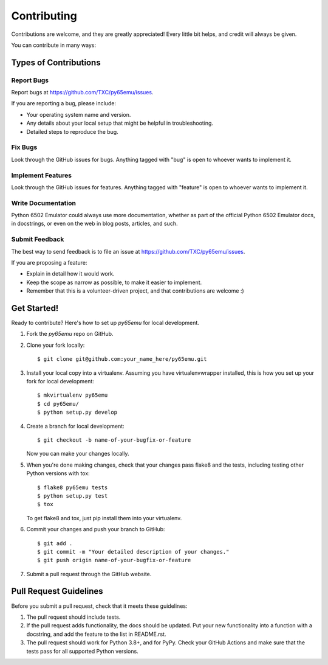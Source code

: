 ============
Contributing
============

Contributions are welcome, and they are greatly appreciated! Every
little bit helps, and credit will always be given. 

You can contribute in many ways:

Types of Contributions
----------------------

Report Bugs
~~~~~~~~~~~

Report bugs at https://github.com/TXC/py65emu/issues.

If you are reporting a bug, please include:

* Your operating system name and version.
* Any details about your local setup that might be helpful in troubleshooting.
* Detailed steps to reproduce the bug.

Fix Bugs
~~~~~~~~

Look through the GitHub issues for bugs. Anything tagged with "bug"
is open to whoever wants to implement it.

Implement Features
~~~~~~~~~~~~~~~~~~

Look through the GitHub issues for features. Anything tagged with "feature"
is open to whoever wants to implement it.

Write Documentation
~~~~~~~~~~~~~~~~~~~

Python 6502 Emulator could always use more documentation, whether as part of the 
official Python 6502 Emulator docs, in docstrings, or even on the web in blog posts,
articles, and such.

Submit Feedback
~~~~~~~~~~~~~~~

The best way to send feedback is to file an issue at https://github.com/TXC/py65emu/issues.

If you are proposing a feature:

* Explain in detail how it would work.
* Keep the scope as narrow as possible, to make it easier to implement.
* Remember that this is a volunteer-driven project, and that contributions
  are welcome :)

Get Started!
------------

Ready to contribute? Here's how to set up `py65emu` for local development.

1. Fork the `py65emu` repo on GitHub.
2. Clone your fork locally::

    $ git clone git@github.com:your_name_here/py65emu.git

3. Install your local copy into a virtualenv. Assuming you have virtualenvwrapper installed, this is how you set up your fork for local development::

    $ mkvirtualenv py65emu
    $ cd py65emu/
    $ python setup.py develop

4. Create a branch for local development::

    $ git checkout -b name-of-your-bugfix-or-feature
   
   Now you can make your changes locally.

5. When you're done making changes, check that your changes pass flake8 and the tests, including testing other Python versions with tox::

    $ flake8 py65emu tests
    $ python setup.py test
    $ tox

   To get flake8 and tox, just pip install them into your virtualenv. 

6. Commit your changes and push your branch to GitHub::

    $ git add .
    $ git commit -m "Your detailed description of your changes."
    $ git push origin name-of-your-bugfix-or-feature

7. Submit a pull request through the GitHub website.

Pull Request Guidelines
-----------------------

Before you submit a pull request, check that it meets these guidelines:

1. The pull request should include tests.
2. If the pull request adds functionality, the docs should be updated. Put
   your new functionality into a function with a docstring, and add the
   feature to the list in README.rst.
3. The pull request should work for Python 3.8+, and for PyPy. Check 
   your GitHub Actions and make sure that the tests pass for all
   supported Python versions.

